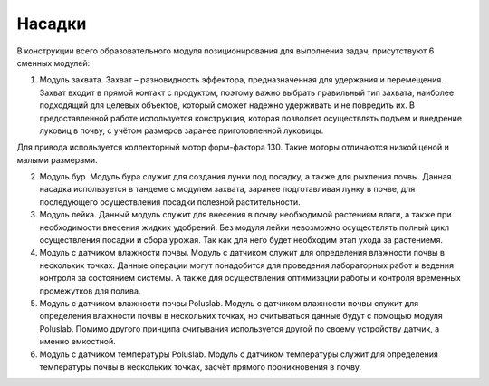 Насадки
=======

В конструкции всего образовательного модуля позиционирования для выполнения задач, присутствуют 6 сменных модулей:

1. Модуль захвата. Захват – разновидность эффектора, предназначенная для удержания и перемещения. Захват входит в прямой контакт с продуктом, поэтому важно выбрать правильный тип захвата, наиболее подходящий для целевых объектов, который сможет надежно удерживать и не повредить их. В предоставленной работе используется конструкция, которая позволяет осуществлять подъем и внедрение луковиц в почву, с учётом размеров заранее приготовленной луковицы.

Для привода используется коллекторный мотор форм-фактора 130. Такие моторы отличаются низкой ценой и малыми размерами.

2. Модуль бур. Модуль бура служит для создания лунки под посадку, а также для рыхления почвы. Данная насадка используется в тандеме с модулем захвата, заранее подготавливая лунку в почве, для последующего осуществления посадки полезной растительности.

3. Модуль лейка. Данный модуль служит для внесения в почву необходимой растениям влаги, а также при необходимости внесения жидких удобрений. Без модуля лейки невозможно осуществлять полный цикл осуществления посадки и сбора урожая. Так как для него будет необходим этап ухода за растениемя.

4. Модуль с датчиком влажности почвы. Модуль с датчиком служит для определения влажности почвы в нескольких точках. Данные операции могут понадобится для проведения лабораторных работ и ведения контроля за состоянием системы. А также для осуществления оптимизации работы и контроля временных промежутков для полива.

5. Модуль с датчиком влажности почвы Poluslab. Модуль с датчиком влажности почвы служит для определения влажности почвы в нескольких точках, но считываться данные будут с помощью модуля Poluslab. Помимо другого принципа считывания используется другой по своему устройству датчик, а именно емкостной.

6. Модуль с датчиком температуры Poluslab. Модуль с датчиком температуры служит для определения температуры почвы в нескольких точках, засчёт прямого проникновения в почву.
